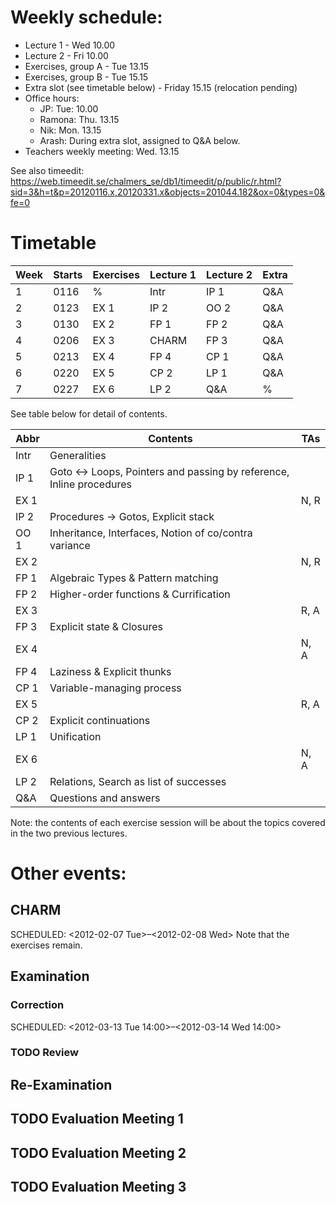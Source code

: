 * Weekly schedule:

+ Lecture 1 - Wed 10.00
+ Lecture 2 - Fri 10.00
+ Exercises, group A - Tue 13.15
+ Exercises, group B - Tue 15.15
+ Extra slot (see timetable below) - Friday 15.15 (relocation pending)
+ Office hours:
  - JP: Tue: 10.00
  - Ramona: Thu. 13.15
  - Nik: Mon. 13.15
  - Arash: During extra slot, assigned to Q&A below.
+ Teachers weekly meeting: Wed. 13.15

See also timeedit:
https://web.timeedit.se/chalmers_se/db1/timeedit/p/public/r.html?sid=3&h=t&p=20120116.x,20120331.x&objects=201044.182&ox=0&types=0&fe=0

* Timetable

| Week | Starts | Exercises | Lecture 1 | Lecture 2 | Extra |
|------+--------+-----------+-----------+-----------+-------|
|    1 | 0116   | %         | Intr      | IP 1      | Q&A   |
|    2 | 0123   | EX 1      | IP 2      | OO 2      | Q&A   |
|    3 | 0130   | EX 2      | FP 1      | FP 2      | Q&A   |
|    4 | 0206   | EX 3      | CHARM     | FP 3      | Q&A   |
|    5 | 0213   | EX 4      | FP 4      | CP 1      | Q&A   |
|    6 | 0220   | EX 5      | CP 2      | LP 1      | Q&A   |
|    7 | 0227   | EX 6      | LP 2      | Q&A       | %     |

See table below for detail of contents.

| Abbr | Contents                                                           | TAs  |
|------+--------------------------------------------------------------------+------|
| Intr | Generalities                                                       |      |
| IP 1 | Goto ↔ Loops, Pointers and passing by reference, Inline procedures |      |
| EX 1 |                                                                    | N, R |
| IP 2 | Procedures → Gotos, Explicit stack                                 |      |
| OO 1 | Inheritance, Interfaces, Notion of co/contra variance              |      |
| EX 2 |                                                                    | N, R |
| FP 1 | Algebraic Types & Pattern matching                                 |      |
| FP 2 | Higher-order functions & Currification                             |      |
| EX 3 |                                                                    | R, A |
| FP 3 | Explicit state & Closures                                          |      |
| EX 4 |                                                                    | N, A |
| FP 4 | Laziness & Explicit thunks                                         |      |
| CP 1 | Variable-managing process                                          |      |
| EX 5 |                                                                    | R, A |
| CP 2 | Explicit continuations                                             |      |
| LP 1 | Unification                                                        |      |
| EX 6 |                                                                    | N, A |
| LP 2 | Relations, Search as list of successes                             |      |
| Q&A  | Questions and answers                                              |      |

Note: the contents of each exercise session will be about the topics
covered in the two previous lectures.

* Other events:
** CHARM
  SCHEDULED: <2012-02-07 Tue>--<2012-02-08 Wed>
  Note that the exercises remain.
** Examination
  SCHEDULED:  <2012-03-09 Fri 14:00>
*** Correction
  SCHEDULED:  <2012-03-13 Tue 14:00>--<2012-03-14 Wed 14:00>
*** TODO Review

** Re-Examination
  SCHEDULED:  <2012-08-30 Thu 14:00>

** TODO Evaluation Meeting 1  
** TODO Evaluation Meeting 2
** TODO Evaluation Meeting 3   

